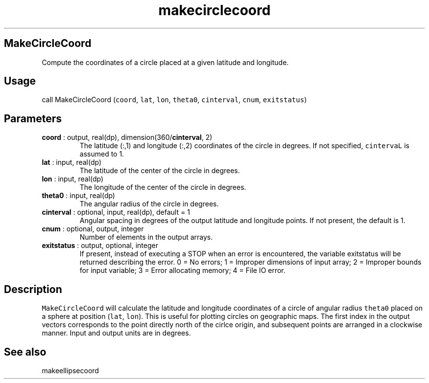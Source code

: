 .\" Automatically generated by Pandoc 2.9.2
.\"
.TH "makecirclecoord" "1" "2019-09-23" "Fortran 95" "SHTOOLS 4.6"
.hy
.SH MakeCircleCoord
.PP
Compute the coordinates of a circle placed at a given latitude and
longitude.
.SH Usage
.PP
call MakeCircleCoord (\f[C]coord\f[R], \f[C]lat\f[R], \f[C]lon\f[R],
\f[C]theta0\f[R], \f[C]cinterval\f[R], \f[C]cnum\f[R],
\f[C]exitstatus\f[R])
.SH Parameters
.TP
\f[B]\f[CB]coord\f[B]\f[R] : output, real(dp), dimension(360/\f[B]\f[CB]cinterval\f[B]\f[R], 2)
The latitude (:,1) and longitude (:,2) coordinates of the circle in
degrees.
If not specified, \f[C]cintervaL\f[R] is assumed to 1.
.TP
\f[B]\f[CB]lat\f[B]\f[R] : input, real(dp)
The latitude of the center of the circle in degrees.
.TP
\f[B]\f[CB]lon\f[B]\f[R] : input, real(dp)
The longitude of the center of the circle in degrees.
.TP
\f[B]\f[CB]theta0\f[B]\f[R] : input, real(dp)
The angular radius of the circle in degrees.
.TP
\f[B]\f[CB]cinterval\f[B]\f[R] : optional, input, real(dp), default = 1
Angular spacing in degrees of the output latitude and longitude points.
If not present, the default is 1.
.TP
\f[B]\f[CB]cnum\f[B]\f[R] : optional, output, integer
Number of elements in the output arrays.
.TP
\f[B]\f[CB]exitstatus\f[B]\f[R] : output, optional, integer
If present, instead of executing a STOP when an error is encountered,
the variable exitstatus will be returned describing the error.
0 = No errors; 1 = Improper dimensions of input array; 2 = Improper
bounds for input variable; 3 = Error allocating memory; 4 = File IO
error.
.SH Description
.PP
\f[C]MakeCircleCoord\f[R] will calculate the latitude and longitude
coordinates of a circle of angular radius \f[C]theta0\f[R] placed on a
sphere at position (\f[C]lat\f[R], \f[C]lon\f[R]).
This is useful for plotting circles on geographic maps.
The first index in the output vectors corresponds to the point directly
north of the cirlce origin, and subsequent points are arranged in a
clockwise manner.
Input and output units are in degrees.
.SH See also
.PP
makeellipsecoord
